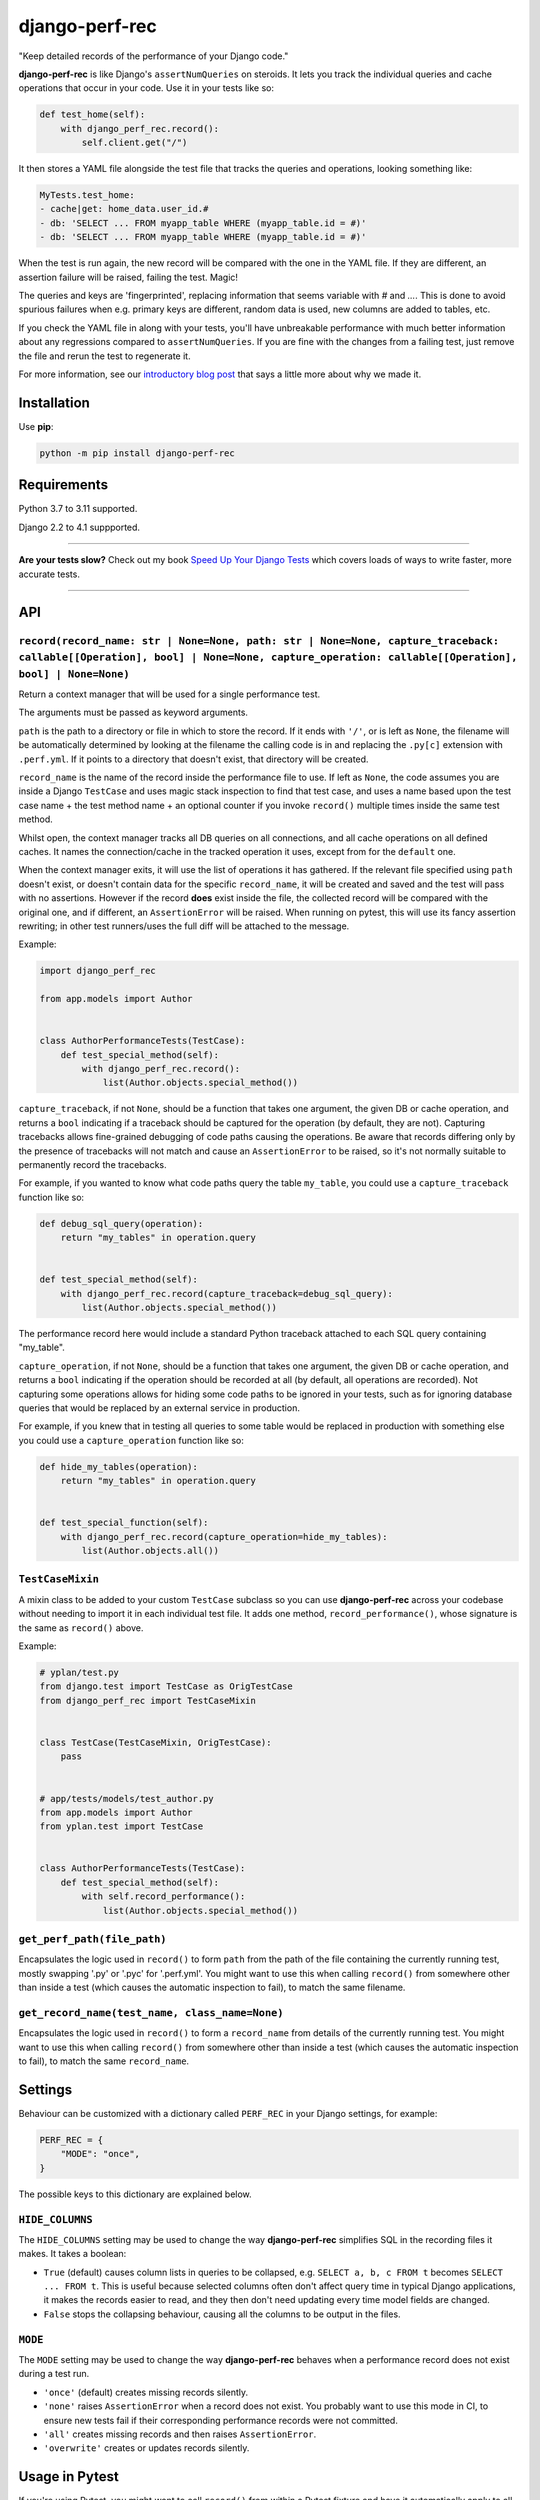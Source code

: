 ===============
django-perf-rec
===============

.. image:: https://img.shields.io/github/actions/workflow/status/adamchainz/django-perf-rec/main.yml?branch=main&style=for-the-badge
   :target: https://github.com/adamchainz/django-perf-rec/actions?workflow=CI

.. image:: https://img.shields.io/pypi/v/django-perf-rec.svg?style=for-the-badge
   :target: https://pypi.org/project/django-perf-rec/

.. image:: https://img.shields.io/badge/code%20style-black-000000.svg?style=for-the-badge
   :target: https://github.com/psf/black

.. image:: https://img.shields.io/badge/pre--commit-enabled-brightgreen?logo=pre-commit&logoColor=white&style=for-the-badge
   :target: https://github.com/pre-commit/pre-commit
   :alt: pre-commit

"Keep detailed records of the performance of your Django code."

**django-perf-rec** is like Django's ``assertNumQueries`` on steroids. It lets
you track the individual queries and cache operations that occur in your code.
Use it in your tests like so:

.. code-block:: python

    def test_home(self):
        with django_perf_rec.record():
            self.client.get("/")

It then stores a YAML file alongside the test file that tracks the queries and
operations, looking something like:

.. code-block:: yaml

    MyTests.test_home:
    - cache|get: home_data.user_id.#
    - db: 'SELECT ... FROM myapp_table WHERE (myapp_table.id = #)'
    - db: 'SELECT ... FROM myapp_table WHERE (myapp_table.id = #)'

When the test is run again, the new record will be compared with the one in the
YAML file. If they are different, an assertion failure will be raised, failing
the test. Magic!

The queries and keys are 'fingerprinted', replacing information that seems
variable with `#` and `...`. This is done to avoid spurious failures when e.g.
primary keys are different, random data is used, new columns are added to
tables, etc.

If you check the YAML file in along with your tests, you'll have unbreakable
performance with much better information about any regressions compared to
``assertNumQueries``. If you are fine with the changes from a failing test,
just remove the file and rerun the test to regenerate it.

For more information, see our `introductory blog
post <https://adamj.eu/tech/2016/09/26/introducing-django-perf-rec/>`_ that
says a little more about why we made it.

Installation
============

Use **pip**:

.. code-block:: bash

    python -m pip install django-perf-rec

Requirements
============

Python 3.7 to 3.11 supported.

Django 2.2 to 4.1 suppported.

----

**Are your tests slow?**
Check out my book `Speed Up Your Django Tests <https://adamchainz.gumroad.com/l/suydt>`__ which covers loads of ways to write faster, more accurate tests.

----

API
===

``record(record_name: str | None=None, path: str | None=None, capture_traceback: callable[[Operation], bool] | None=None, capture_operation: callable[[Operation], bool] | None=None)``
---------------------------------------------------------------------------------------------------------------------------------------------------------------------------------------

Return a context manager that will be used for a single performance test.

The arguments must be passed as keyword arguments.

``path`` is the path to a directory or file in which to store the record. If it
ends with ``'/'``, or is left as ``None``, the filename will be automatically
determined by looking at the filename the calling code is in and replacing the
``.py[c]`` extension with ``.perf.yml``. If it points to a directory that
doesn't exist, that directory will be created.

``record_name`` is the name of the record inside the performance file to use.
If left as ``None``, the code assumes you are inside a Django ``TestCase`` and
uses magic stack inspection to find that test case, and uses a name based upon
the test case name + the test method name + an optional counter if you invoke
``record()`` multiple times inside the same test method.

Whilst open, the context manager tracks all DB queries on all connections, and
all cache operations on all defined caches. It names the connection/cache in
the tracked operation it uses, except from for the ``default`` one.

When the context manager exits, it will use the list of operations it has
gathered. If the relevant file specified using ``path`` doesn't exist, or
doesn't contain data for the specific ``record_name``, it will be created and
saved and the test will pass with no assertions. However if the record **does**
exist inside the file, the collected record will be compared with the original
one, and if different, an ``AssertionError`` will be raised. When running on
pytest, this will use its fancy assertion rewriting; in other test runners/uses
the full diff will be attached to the message.

Example:

.. code-block:: python

    import django_perf_rec

    from app.models import Author


    class AuthorPerformanceTests(TestCase):
        def test_special_method(self):
            with django_perf_rec.record():
                list(Author.objects.special_method())


``capture_traceback``, if not ``None``, should be a function that takes one
argument, the given DB or cache operation, and returns a ``bool`` indicating
if a traceback should be captured for the operation (by default, they are not).
Capturing tracebacks allows fine-grained debugging of code paths causing the
operations. Be aware that records differing only by the presence of tracebacks
will not match and cause an ``AssertionError`` to be raised, so it's not
normally suitable to permanently record the tracebacks.

For example, if you wanted to know what code paths query the table
``my_table``, you could use a ``capture_traceback`` function like so:

.. code-block:: python

    def debug_sql_query(operation):
        return "my_tables" in operation.query


    def test_special_method(self):
        with django_perf_rec.record(capture_traceback=debug_sql_query):
            list(Author.objects.special_method())

The performance record here would include a standard Python traceback attached
to each SQL query containing "my_table".


``capture_operation``, if not ``None``, should be a function that takes one
argument, the given DB or cache operation, and returns a ``bool`` indicating if
the operation should be recorded at all (by default, all operations are
recorded). Not capturing some operations allows for hiding some code paths to be
ignored in your tests, such as for ignoring database queries that would be
replaced by an external service in production.

For example, if you knew that in testing all queries to some table would be
replaced in production with something else you could use a ``capture_operation``
function like so:

.. code-block:: python

    def hide_my_tables(operation):
        return "my_tables" in operation.query


    def test_special_function(self):
        with django_perf_rec.record(capture_operation=hide_my_tables):
            list(Author.objects.all())


``TestCaseMixin``
-----------------

A mixin class to be added to your custom ``TestCase`` subclass so you can use
**django-perf-rec** across your codebase without needing to import it in each
individual test file. It adds one method, ``record_performance()``, whose
signature is the same as ``record()`` above.

Example:

.. code-block:: python

    # yplan/test.py
    from django.test import TestCase as OrigTestCase
    from django_perf_rec import TestCaseMixin


    class TestCase(TestCaseMixin, OrigTestCase):
        pass


    # app/tests/models/test_author.py
    from app.models import Author
    from yplan.test import TestCase


    class AuthorPerformanceTests(TestCase):
        def test_special_method(self):
            with self.record_performance():
                list(Author.objects.special_method())

``get_perf_path(file_path)``
----------------------------

Encapsulates the logic used in ``record()`` to form ``path`` from the path of
the file containing the currently running test, mostly swapping '.py' or '.pyc'
for '.perf.yml'. You might want to use this when calling ``record()`` from
somewhere other than inside a test (which causes the automatic inspection to
fail), to match the same filename.

``get_record_name(test_name, class_name=None)``
-----------------------------------------------

Encapsulates the logic used in ``record()`` to form a ``record_name`` from
details of the currently running test. You might want to use this when calling
``record()`` from somewhere other than inside a test (which causes the
automatic inspection to fail), to match the same ``record_name``.

Settings
========

Behaviour can be customized with a dictionary called ``PERF_REC`` in your
Django settings, for example:

.. code-block:: python

    PERF_REC = {
        "MODE": "once",
    }

The possible keys to this dictionary are explained below.

``HIDE_COLUMNS``
----------------

The ``HIDE_COLUMNS`` setting may be used to change the way **django-perf-rec**
simplifies SQL in the recording files it makes. It takes a boolean:

* ``True`` (default) causes column lists in queries to be collapsed, e.g.
  ``SELECT a, b, c FROM t`` becomes ``SELECT ... FROM t``. This is useful
  because selected columns often don't affect query time in typical
  Django applications, it makes the records easier to read, and they then don't
  need updating every time model fields are changed.
* ``False`` stops the collapsing behaviour, causing all the columns to be
  output in the files.

``MODE``
--------

The ``MODE`` setting may be used to change the way **django-perf-rec** behaves
when a performance record does not exist during a test run.

* ``'once'`` (default) creates missing records silently.
* ``'none'`` raises ``AssertionError`` when a record does not exist. You
  probably want to use this mode in CI, to ensure new tests fail if their
  corresponding performance records were not committed.
* ``'all'`` creates missing records and then raises ``AssertionError``.
* ``'overwrite'`` creates or updates records silently.

Usage in Pytest
===============

If you're using Pytest, you might want to call ``record()`` from within a
Pytest fixture and have it automatically apply to all your tests. We have an
example of this, see the file `test_pytest_fixture_usage.py
<https://github.com/adamchainz/django-perf-rec/blob/main/tests/test_pytest_fixture_usage.py>`_
in the test suite.
